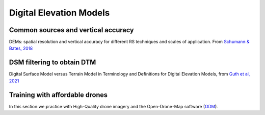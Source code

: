 Digital Elevation Models
========================


Common sources and vertical accuracy
------------------------------------


.. image:: VAccuracy-Scales_Schumann-Bates_2018.jpg
  :width: 400
  :alt: Vertical accuracy, scales and common techs.

DEMs: spatial resolution and vertical accuracy for different RS techniques and scales of application. From `Schumann & Bates, 2018`_

.. _Schumann & Bates, 2018: https://doi.org/10.3389/feart.2018.00225


DSM filtering to obtain DTM
---------------------------

.. image:: DSM_DTM_Guth_et_al_2021.png
  :width: 600
  :alt: DSM & DTM.
  
 
Digital Surface Model versus Terrain Model in Terminology and Definitions for Digital Elevation Models, from `Guth et al, 2021`_

.. _Guth et al, 2021: https://doi.org/10.3390/rs13183581 



Training with affordable drones
-------------------------------

In this section we practice with High-Quality drone imagery and the Open-Drone-Map software (`ODM`_).

.. _ODM: https://opendronemap.org/'




